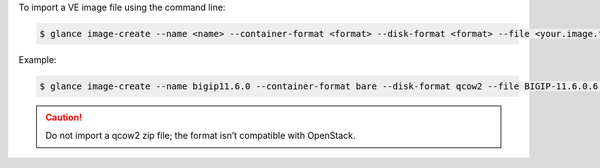 .. _import-ve-image_reuse:

To import a VE image file using the command line:

.. code-block:: text

    $ glance image-create --name <name> --container-format <format> --disk-format <format> --file <your.image.filename>

Example:

.. code-block:: text

    $ glance image-create --name bigip11.6.0 --container-format bare --disk-format qcow2 --file BIGIP-11.6.0.6.146.442.LTM.Small.qcow2


.. caution::

    Do not import a qcow2 zip file; the format isn’t compatible with OpenStack.
